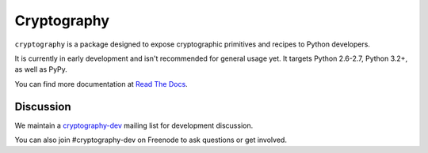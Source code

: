 Cryptography
============

.. image:: https://travis-ci.org/pyca/cryptography.png?branch=master
   :target: https://travis-ci.org/pyca/cryptography

.. image:: https://coveralls.io/repos/pyca/cryptography/badge.png?branch=master
    :target: https://coveralls.io/r/pyca/cryptography?branch=master

``cryptography`` is a package designed to expose cryptographic primitives and
recipes to Python developers.

It is currently in early development and isn't recommended for general usage
yet. It targets Python 2.6-2.7, Python 3.2+, as well as PyPy.

You can find more documentation at `Read The Docs`_.

.. _`Read The Docs`: https://cryptography.readthedocs.org/

Discussion
~~~~~~~~~~

We maintain a `cryptography-dev`_ mailing list for development discussion.

You can also join #cryptography-dev on Freenode to ask questions or get involved.

.. _`cryptography-dev`: https://mail.python.org/mailman/listinfo/cryptography-dev
